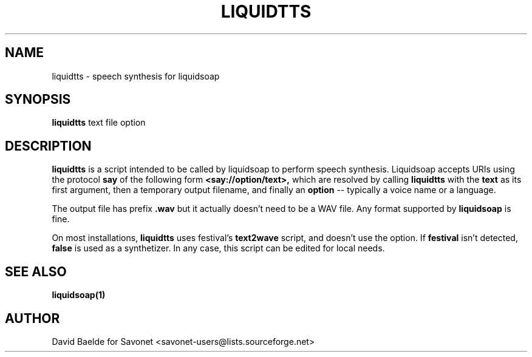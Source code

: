 .\"                                      Hey, EMACS: -*- nroff -*-
.TH LIQUIDTTS 1 "November 17, 2006" "Liquidtts 0.3.2"


.SH NAME
liquidtts \- speech synthesis for liquidsoap
.\"
.SH SYNOPSIS
.B liquidtts
.RI text
.RI file
.RI option
.\"
.SH DESCRIPTION
.B liquidtts
is a script intended to be called by liquidsoap to perform speech synthesis.
Liquidsoap accepts URIs using the protocol
.BR say
of the following form
.BR <say://option/text>,
which are resolved by calling
.BR liquidtts
with the
.BR text
as its first argument, then a temporary output filename, and finally an
.BR option
-- typically a voice name or a language.

The output file has prefix
.BR .wav
but it actually doesn't need to be a WAV file. Any format supported by
.BR liquidsoap
is fine.

On most installations,
.BR liquidtts
uses festival's
.BR text2wave
script, and doesn't use the option. If 
.BR festival
isn't detected,
.BR false
is used as a synthetizer. In any case, this script can be edited for local 
needs.

.\"
.SH SEE ALSO
.BR liquidsoap(1)
.\"
.SH AUTHOR
David Baelde for Savonet <savonet-users@lists.sourceforge.net>
